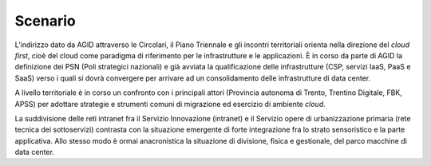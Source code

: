 Scenario
========

L’indirizzo dato da AGID attraverso le Circolari, il Piano Triennale e
gli incontri territoriali orienta nella direzione del *cloud first*,
cioè del cloud come paradigma di riferimento per le infrastrutture e le
applicazioni. È in corso da parte di AGID la definizione dei PSN (Poli
strategici nazionali) e già avviata la qualificazione delle
infrastrutture (CSP, servizi IaaS, PaaS e SaaS) verso i quali si dovrà
convergere per arrivare ad un consolidamento delle infrastrutture di
data center.

A livello territoriale è in corso un confronto con i principali attori
(Provincia autonoma di Trento, Trentino Digitale, FBK, APSS) per
adottare strategie e strumenti comuni di migrazione ed esercizio di
ambiente *cloud*.

La suddivisione delle reti intranet fra il Servizio Innovazione
(intranet) e il Servizio opere di urbanizzazione primaria (rete tecnica
dei sottoservizi) contrasta con la situazione emergente di forte
integrazione fra lo strato sensoristico e la parte applicativa. Allo
stesso modo è ormai anacronistica la situazione di divisione, fisica e
gestionale, del parco macchine di data center.
